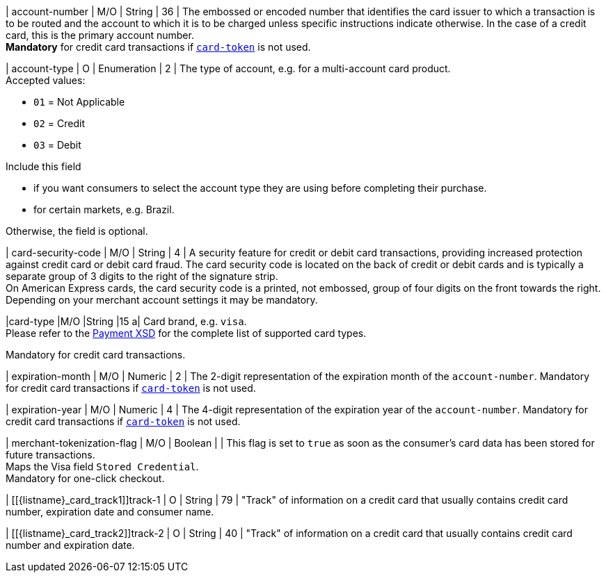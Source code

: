 // This include file requires the shortcut {listname} in the link, as this include file is used in different environments.
// The shortcut guarantees that the target of the link remains in the current environment.

| account-number 
| M/O
| String 
| 36	
| The embossed or encoded number that identifies the card issuer to which a transaction is to be routed and the account to which it is to be charged unless specific instructions indicate otherwise. In the case of a credit card, this is the primary account number. +
*Mandatory* for credit card transactions if <<CC_Fields_xmlelements_request_cardtoken,``card-token``>> is not used.

// tag::three-ds[]

| account-type
| O
| Enumeration
| 2
| The type of account, e.g. for a multi-account card product. +
Accepted values: +

* ``01`` = Not Applicable +
* ``02`` = Credit +
* ``03`` = Debit 

//-

// end::three-ds[]

Include this field +

* if you want consumers to select the account type they are using before completing their purchase.
* for certain markets, e.g. Brazil.

//-

//-

Otherwise, the field is optional.

| card-security-code 
| M/O 
| String	
| 4	
| A security feature for credit or debit card transactions, providing increased protection against credit card or debit card fraud. The card security code is located on the back of credit or debit cards and is typically a separate group of 3 digits to the right of the signature strip. + 
On American Express cards, the card security code is a printed, not embossed, group of four digits on the front towards the right. +
Depending on your merchant account settings it may be mandatory.

|card-type 
|M/O 
|String 
|15 
a| 
Card brand, e.g. ``visa``. +
Please refer to the <<Appendix_Xml, Payment XSD>> for the complete list of supported card types.

Mandatory for credit card transactions.

| expiration-month 
| M/O 
| Numeric 
| 2 
| The 2-digit representation of the expiration month of the ``account-number``. Mandatory for credit card transactions if <<{listname}_request_cardtoken,``card-token``>> is not used.

| expiration-year 
| M/O
| Numeric	
| 4 
| The 4-digit representation of the expiration year of the ``account-number``. Mandatory for credit card transactions if <<{listname}_request_cardtoken,``card-token``>> is not used.

// tag::three-ds[]

| merchant-tokenization-flag 
| M/O  
| Boolean 
|  
| This flag is set to ``true`` as soon as the consumer's card data has been stored for future transactions. +
Maps the Visa field ``Stored Credential``. +
Mandatory for one-click checkout.

// end::three-ds[]

| [[{listname}_card_track1]]track-1	
| O	
| String	
| 79 
| "Track" of information on a credit card that usually contains credit card number, expiration date and consumer name.

| [[{listname}_card_track2]]track-2	
| O	
| String	
| 40 
| "Track" of information on a credit card that usually contains credit card number and expiration date.

// emv, pin, and raw DISABLED FOR doc.payments
// 5+|<<{listname}_request_cardEMV, card-emv>>

// 5+|<<{listname}_request_cardPIN, card-pin>>

// 5+|<<{listname}_request_cardRAW, card-raw>>

//-
